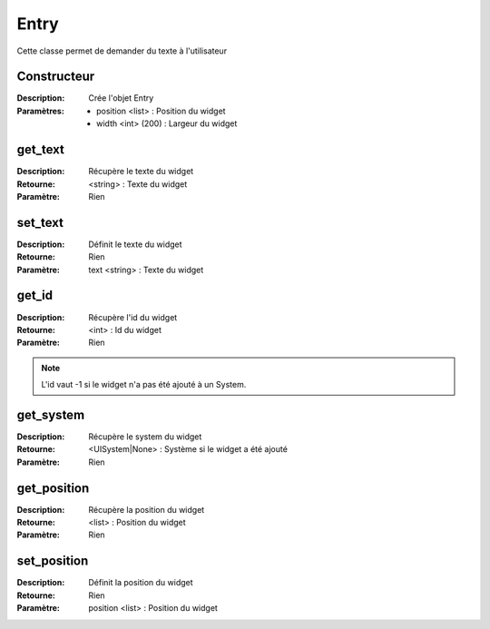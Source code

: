 Entry
=====

Cette classe permet de demander du texte à l'utilisateur

Constructeur
------------

:Description: Crée l'objet Entry
:Paramètres:
    - position <list> : Position du widget
    - width <int> (200) : Largeur du widget

get_text
--------

:Description: Récupère le texte du widget
:Retourne: <string> : Texte du widget
:Paramètre: Rien

set_text
--------

:Description: Définit le texte du widget
:Retourne: Rien
:Paramètre: text <string> : Texte du widget

get_id
------

:Description: Récupère l'id du widget
:Retourne: <int> : Id du widget
:Paramètre: Rien

.. note:: L'id vaut -1 si le widget n'a pas été ajouté à un System.

get_system
----------

:Description: Récupère le system du widget
:Retourne: <UISystem|None> : Système si le widget a été ajouté
:Paramètre: Rien

get_position
------------

:Description: Récupère la position du widget
:Retourne: <list> : Position du widget
:Paramètre: Rien

set_position
------------

:Description: Définit la position du widget
:Retourne: Rien
:Paramètre: position <list> : Position du widget
